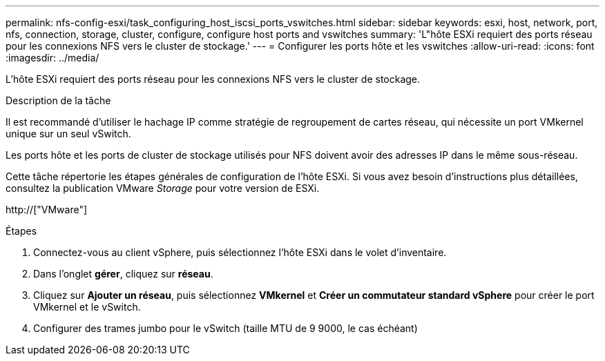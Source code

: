 ---
permalink: nfs-config-esxi/task_configuring_host_iscsi_ports_vswitches.html 
sidebar: sidebar 
keywords: esxi, host, network, port, nfs, connection, storage, cluster, configure, configure host ports and vswitches 
summary: 'L"hôte ESXi requiert des ports réseau pour les connexions NFS vers le cluster de stockage.' 
---
= Configurer les ports hôte et les vswitches
:allow-uri-read: 
:icons: font
:imagesdir: ../media/


[role="lead"]
L'hôte ESXi requiert des ports réseau pour les connexions NFS vers le cluster de stockage.

.Description de la tâche
Il est recommandé d'utiliser le hachage IP comme stratégie de regroupement de cartes réseau, qui nécessite un port VMkernel unique sur un seul vSwitch.

Les ports hôte et les ports de cluster de stockage utilisés pour NFS doivent avoir des adresses IP dans le même sous-réseau.

Cette tâche répertorie les étapes générales de configuration de l'hôte ESXi. Si vous avez besoin d'instructions plus détaillées, consultez la publication VMware _Storage_ pour votre version de ESXi.

http://["VMware"]

.Étapes
. Connectez-vous au client vSphere, puis sélectionnez l'hôte ESXi dans le volet d'inventaire.
. Dans l'onglet *gérer*, cliquez sur *réseau*.
. Cliquez sur *Ajouter un réseau*, puis sélectionnez *VMkernel* et *Créer un commutateur standard vSphere* pour créer le port VMkernel et le vSwitch.
. Configurer des trames jumbo pour le vSwitch (taille MTU de 9 9000, le cas échéant)

